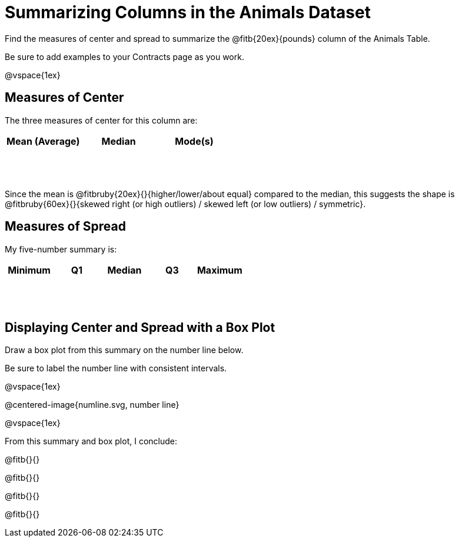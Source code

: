 = Summarizing Columns in the Animals Dataset

++++
<style>
tbody td { height: 6ex; }
</style>
++++

Find the measures of center and spread to summarize the @fitb{20ex}{pounds} column of the Animals Table. 

Be sure to add examples to your Contracts page as you work.

@vspace{1ex}

== Measures of Center

The three measures of center for this column are:

[cols="^1a,^1a,^1a",options="header"]
|===

| Mean (Average) | Median 	| Mode(s)
| 				 |			|
|===

Since the mean is @fitbruby{20ex}{}{higher/lower/about equal} compared to the median, this suggests the shape is @fitbruby{60ex}{}{skewed right (or high outliers) / skewed left (or low outliers) / symmetric}.

== Measures of Spread

My five-number summary is:

[cols="^1a,^1a,^1a,^1a,^1a",options="header"]
|===

| Minimum | Q1 	| Median | Q3 | Maximum
|		  |		|		 |	  |
|===


== Displaying Center and Spread with a Box Plot

Draw a box plot from this summary on the number line below. 

Be sure to label the number line with consistent intervals.

@vspace{1ex}

@centered-image{numline.svg, number line}

@vspace{1ex}

From this summary and box plot, I conclude:

@fitb{}{}

@fitb{}{}

@fitb{}{}

@fitb{}{}
